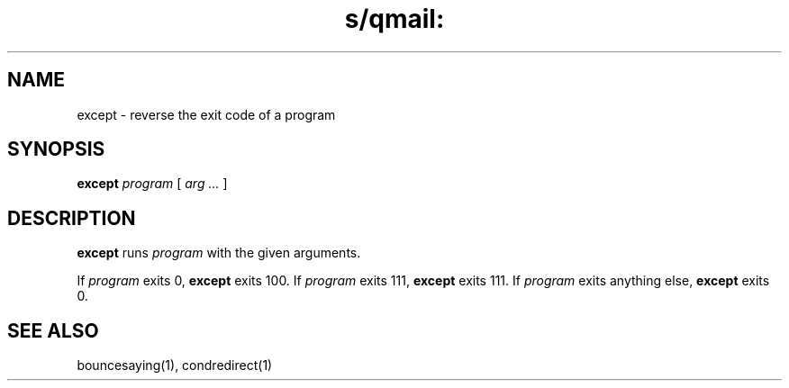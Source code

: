 .TH s/qmail: except 1
.SH NAME
except \- reverse the exit code of a program
.SH SYNOPSIS
.B except
.I program
[
.I arg ...
]
.SH DESCRIPTION
.B except
runs
.I program
with the given arguments.

If
.I program
exits 0,
.B except
exits 100.
If
.I program
exits 111,
.B except
exits 111.
If
.I program
exits anything else,
.B except
exits 0.
.SH "SEE ALSO"
bouncesaying(1),
condredirect(1)
